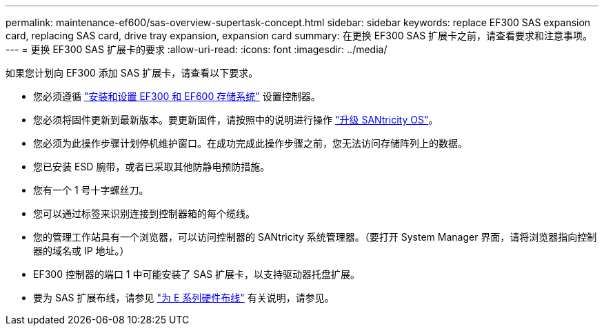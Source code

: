 ---
permalink: maintenance-ef600/sas-overview-supertask-concept.html 
sidebar: sidebar 
keywords: replace EF300 SAS expansion card, replacing SAS card, drive tray expansion, expansion card 
summary: 在更换 EF300 SAS 扩展卡之前，请查看要求和注意事项。 
---
= 更换 EF300 SAS 扩展卡的要求
:allow-uri-read: 
:icons: font
:imagesdir: ../media/


[role="lead"]
如果您计划向 EF300 添加 SAS 扩展卡，请查看以下要求。

* 您必须遵循 link:../install-hw-ef600/index.html["安装和设置 EF300 和 EF600 存储系统"] 设置控制器。
* 您必须将固件更新到最新版本。要更新固件，请按照中的说明进行操作 link:../upgrade-santricity/index.html["升级 SANtricity OS"]。
* 您必须为此操作步骤计划停机维护窗口。在成功完成此操作步骤之前，您无法访问存储阵列上的数据。
* 您已安装 ESD 腕带，或者已采取其他防静电预防措施。
* 您有一个 1 号十字螺丝刀。
* 您可以通过标签来识别连接到控制器箱的每个缆线。
* 您的管理工作站具有一个浏览器，可以访问控制器的 SANtricity 系统管理器。（要打开 System Manager 界面，请将浏览器指向控制器的域名或 IP 地址。）
* EF300 控制器的端口 1 中可能安装了 SAS 扩展卡，以支持驱动器托盘扩展。
* 要为 SAS 扩展布线，请参见 link:../install-hw-cabling/index.html["为 E 系列硬件布线"] 有关说明，请参见。

